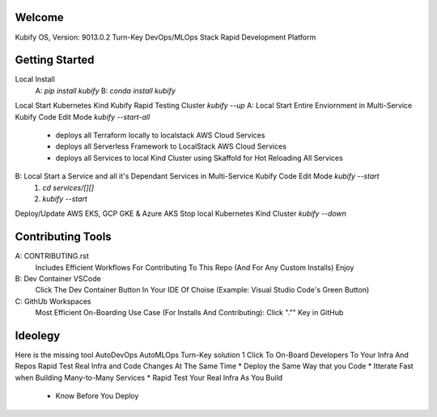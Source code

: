 Welcome
=======

Kubify OS, Version: 9013.0.2
Turn-Key DevOps/MLOps Stack
Rapid Development Platform

Getting Started
===============

Local Install
    A: `pip install kubify`
    B: `conda install kubify`
Local Start Kubernetes Kind Kubify Rapid Testing Cluster `kubify --up`
A: Local Start Entire Enviornment in Multi-Service Kubify Code Edit Mode `kubify --start-all`
    * deploys all Terraform locally to localstack AWS Cloud Services
    * deploys all Serverless Framework to LocalStack AWS Cloud Services
    * deploys all Services to local Kind Cluster using Skaffold for Hot Reloading All Services
B: Local Start a Service and all it's Dependant Services in Multi-Service Kubify Code Edit Mode `kubify --start`
    1. `cd services/[][]`
    2. `kubify --start`
Deploy/Update AWS EKS, GCP GKE & Azure AKS
Stop local Kubernetes Kind Cluster `kubify --down`

Contributing Tools
==================

A: CONTRIBUTING.rst
   Includes Efficient Workflows For Contributing To This Repo (And For Any Custom Installs) Enjoy
B: Dev Container VSCode
   Click The Dev Container Button In Your IDE Of Choise (Example: Visual Studio Code's Green Button)
C: GithUb Workspaces
   Most Efficient On-Boarding Use Case (For Installs And Contributing): Click "."" Key in GitHub

Ideolegy
========

Here is the missing tool
AutoDevOps AutoMLOps Turn-Key solution
1 Click To On-Board Developers To Your Infra And Repos
Rapid Test Real Infra and Code Changes At The Same Time
* Deploy the Same Way that you Code
* Itterate Fast when Building Many-to-Many Services
* Rapid Test Your Real Infra As You Build
    * Know Before You Deploy